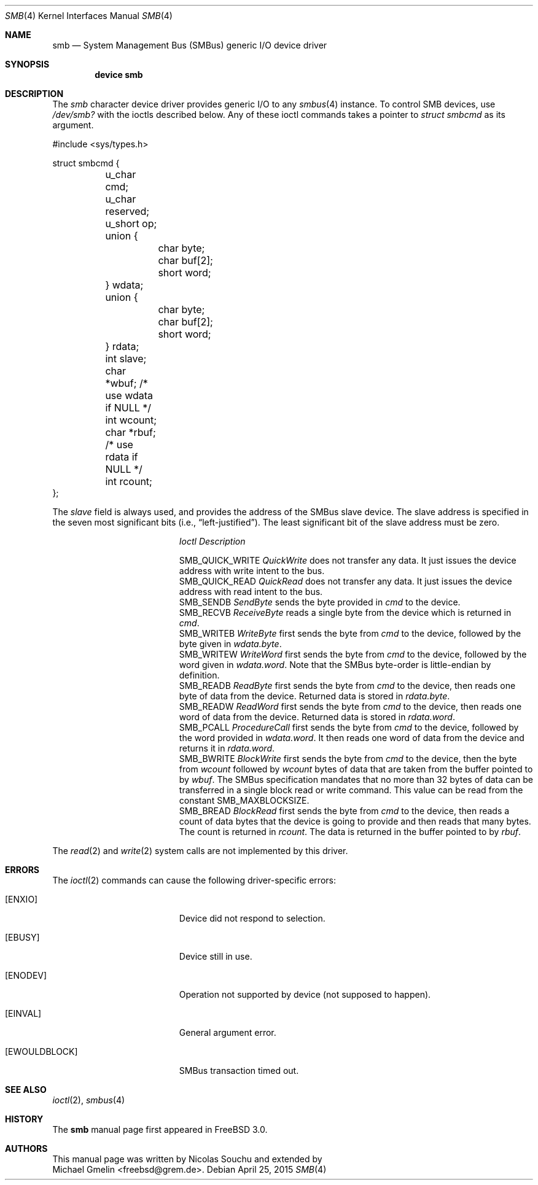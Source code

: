 .\"-
.\" SPDX-License-Identifer: BSD-2-Clause
.\"
.\" Copyright (c) 1998, Nicolas Souchu
.\" Copyright (c) 2004, Joerg Wunsch
.\" Copyright (c) 2015, Michael Gmelin <freebsd@grem.de>
.\" All rights reserved.
.\"
.\" Redistribution and use in source and binary forms, with or without
.\" modification, are permitted provided that the following conditions
.\" are met:
.\" 1. Redistributions of source code must retain the above copyright
.\"    notice, this list of conditions and the following disclaimer.
.\" 2. Redistributions in binary form must reproduce the above copyright
.\"    notice, this list of conditions and the following disclaimer in the
.\"    documentation and/or other materials provided with the distribution.
.\"
.\" THIS SOFTWARE IS PROVIDED BY THE AUTHOR AND CONTRIBUTORS ``AS IS'' AND
.\" ANY EXPRESS OR IMPLIED WARRANTIES, INCLUDING, BUT NOT LIMITED TO, THE
.\" IMPLIED WARRANTIES OF MERCHANTABILITY AND FITNESS FOR A PARTICULAR PURPOSE
.\" ARE DISCLAIMED.  IN NO EVENT SHALL THE AUTHOR OR CONTRIBUTORS BE LIABLE
.\" FOR ANY DIRECT, INDIRECT, INCIDENTAL, SPECIAL, EXEMPLARY, OR CONSEQUENTIAL
.\" DAMAGES (INCLUDING, BUT NOT LIMITED TO, PROCUREMENT OF SUBSTITUTE GOODS
.\" OR SERVICES; LOSS OF USE, DATA, OR PROFITS; OR BUSINESS INTERRUPTION)
.\" HOWEVER CAUSED AND ON ANY THEORY OF LIABILITY, WHETHER IN CONTRACT, STRICT
.\" LIABILITY, OR TORT (INCLUDING NEGLIGENCE OR OTHERWISE) ARISING IN ANY WAY
.\" OUT OF THE USE OF THIS SOFTWARE, EVEN IF ADVISED OF THE POSSIBILITY OF
.\" SUCH DAMAGE.
.\"
.Dd April 25, 2015
.Dt SMB 4
.Os
.Sh NAME
.Nm smb
.Nd System Management Bus (SMBus) generic I/O device driver
.Sh SYNOPSIS
.Cd "device smb"
.Sh DESCRIPTION
The
.Em smb
character device driver provides generic I/O to any
.Xr smbus 4
instance.
To control SMB devices, use
.Pa /dev/smb?
with the ioctls described below.
Any of these ioctl commands takes a pointer to
.Vt struct smbcmd
as its argument.
.Bd -literal
#include <sys/types.h>

struct smbcmd {
	u_char cmd;
	u_char reserved;
	u_short op;
	union {
		char    byte;
		char    buf[2];
		short   word;
	} wdata;
	union {
		char    byte;
		char    buf[2];
		short   word;
	} rdata;
	int  slave;
	char *wbuf;     /* use wdata if NULL */
	int  wcount;
	char *rbuf;     /* use rdata if NULL */
	int  rcount;
};
.Ed
.Pp
The
.Fa slave
field is always used, and provides the address of the
SMBus slave device.
The slave address is specified in the seven most significant bits
.Pq i.e., Dq "left-justified" .
The least significant bit of the slave address must be zero.
.Pp
.Bl -column ".Dv SMB_QUICK_WRITE" -compact
.It Em Ioctl Ta Em Description
.Pp
.It Dv SMB_QUICK_WRITE Ta
.Em QuickWrite
does not transfer any data.
It just issues the device address with write intent to the bus.
.It Dv SMB_QUICK_READ Ta
.Em QuickRead
does not transfer any data.
It just issues the device address with read intent to the bus.
.It Dv SMB_SENDB Ta
.Em SendByte
sends the byte provided in
.Fa cmd
to the device.
.It Dv SMB_RECVB Ta
.Em ReceiveByte
reads a single byte from the device which is returned in
.Fa cmd .
.It Dv SMB_WRITEB Ta
.Em WriteByte
first sends the byte from
.Fa cmd
to the device, followed by the byte given in
.Fa wdata.byte .
.It Dv SMB_WRITEW Ta
.Em WriteWord
first sends the byte from
.Fa cmd
to the device, followed by the word given in
.Fa wdata.word .
Note that the SMBus byte-order is little-endian by definition.
.It Dv SMB_READB Ta
.Em ReadByte
first sends the byte from
.Fa cmd
to the device, then reads one byte of data from
the device.
Returned data is stored in
.Fa rdata.byte .
.It Dv SMB_READW Ta
.Em ReadWord
first sends the byte from
.Fa cmd
to the device, then reads one word of data from
the device.
Returned data is stored in
.Fa rdata.word .
.It Dv SMB_PCALL Ta
.Em ProcedureCall
first sends the byte from
.Fa cmd
to the device, followed by the word provided in
.Fa wdata.word .
It then reads one word of data from the device and returns it
in
.Fa rdata.word .
.It Dv SMB_BWRITE Ta
.Em BlockWrite
first sends the byte from
.Fa cmd
to the device, then the byte from
.Fa wcount
followed by
.Fa wcount
bytes of data that are taken from the buffer pointed to by
.Fa wbuf .
The SMBus specification mandates that no more than 32 bytes of
data can be transferred in a single block read or write command.
This value can be read from the constant
.Dv SMB_MAXBLOCKSIZE .
.It Dv SMB_BREAD Ta
.Em BlockRead
first sends the byte from
.Fa cmd
to the device, then reads a count of data bytes that the device
is going to provide and then reads that many bytes.
The count is returned in
.Fa rcount .
The data is returned in the buffer pointed to by
.Fa rbuf .
.El
.Pp
The
.Xr read 2
and
.Xr write 2
system calls are not implemented by this driver.
.Sh ERRORS
The
.Xr ioctl 2
commands can cause the following driver-specific errors:
.Bl -tag -width Er
.It Bq Er ENXIO
Device did not respond to selection.
.It Bq Er EBUSY
Device still in use.
.It Bq Er ENODEV
Operation not supported by device (not supposed to happen).
.It Bq Er EINVAL
General argument error.
.It Bq Er EWOULDBLOCK
SMBus transaction timed out.
.El
.Sh SEE ALSO
.Xr ioctl 2 ,
.Xr smbus 4
.Sh HISTORY
The
.Nm
manual page first appeared in
.Fx 3.0 .
.Sh AUTHORS
This
manual page was written by
.An Nicolas Souchu
and extended by
.An Michael Gmelin Aq freebsd@grem.de .
